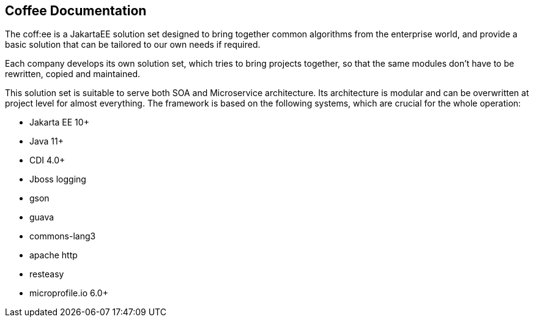 == Coffee Documentation

The coff:ee is a JakartaEE solution set designed to bring together common algorithms from the enterprise world,
and provide a basic solution that can be tailored to our own needs if required.

Each company develops its own solution set, which tries to bring projects together, so that the same modules don't have to be rewritten, copied and maintained.

This solution set is suitable to serve both SOA and Microservice architecture. Its architecture is modular and can be overwritten at project level for almost everything. The framework is based on the following systems, which are crucial for the whole operation:

* Jakarta EE 10+
* Java 11+
* CDI 4.0+
* Jboss logging
* gson
* guava
* commons-lang3
* apache http
* resteasy
* microprofile.io 6.0+
